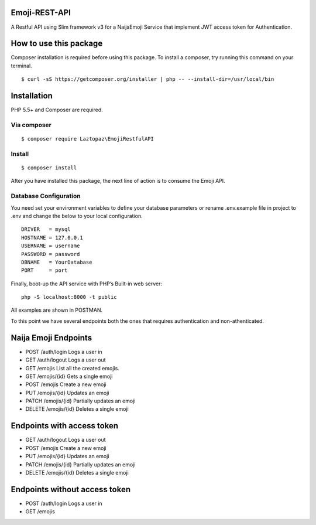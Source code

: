 Emoji-REST-API
--------------

A Restful API using Slim framework v3 for a NaijaEmoji Service that
implement JWT access token for Authentication.

|Coverage Status| |Build Status| |Scrutinizer Code Quality|

How to use this package
-----------------------

Composer installation is required before using this package. To install
a composer, try running this command on your terminal.

::

    $ curl -sS https://getcomposer.org/installer | php -- --install-dir=/usr/local/bin

Installation
------------

PHP 5.5+ and Composer are required.

Via composer
~~~~~~~~~~~~

::

    $ composer require Laztopaz\EmojiRestfulAPI

Install
~~~~~~~

::

    $ composer install 

After you have installed this package, the next line of action is to
consume the Emoji API.

Database Configuration
~~~~~~~~~~~~~~~~~~~~~~

You need set your environment variables to define your database
parameters or rename .env.example file in project to .env and change the
below to your local configuration.

::

    DRIVER   = mysql
    HOSTNAME = 127.0.0.1
    USERNAME = username
    PASSWORD = password
    DBNAME   = YourDatabase
    PORT     = port

Finally, boot-up the API service with PHP’s Built-in web server:

::

    php -S localhost:8000 -t public

All examples are shown in POSTMAN.

To this point we have several endpoints both the ones that requires
authentication and non-athenticated.

Naija Emoji Endpoints
---------------------

-  POST /auth/login Logs a user in
-  GET /auth/logout Logs a user out
-  GET /emojis List all the created emojis.
-  GET /emojis/{id} Gets a single emoji
-  POST /emojis Create a new emoji
-  PUT /emojis/{id} Updates an emoji
-  PATCH /emojis/{id} Partially updates an emoji
-  DELETE /emojis/{id} Deletes a single emoji

Endpoints with access token
---------------------------

-  GET /auth/logout Logs a user out
-  POST /emojis Create a new emoji
-  PUT /emojis/{id} Updates an emoji
-  PATCH /emojis/{id} Partially updates an emoji
-  DELETE /emojis/{id} Deletes a single emoji

Endpoints without access token
------------------------------

-  POST /auth/login Logs a user in
-  GET /emojis

.. |Coverage Status| image:: https://coveralls.io/repos/github/andela-tolotin/Emoji-REST-API/badge.svg?branch=master
   :target: https://coveralls.io/github/andela-tolotin/Emoji-REST-API?branch=master
.. |Build Status| image:: https://travis-ci.org/andela-tolotin/Emoji-REST-API.svg?branch=master
   :target: https://travis-ci.org/andela-tolotin/Emoji-REST-API
.. |Scrutinizer Code Quality| image:: https://scrutinizer-ci.com/g/andela-tolotin/Emoji-REST-API/badges/quality-score.png?b=master
   :target: https://scrutinizer-ci.com/g/andela-tolotin/Emoji-REST-API/?branch=master